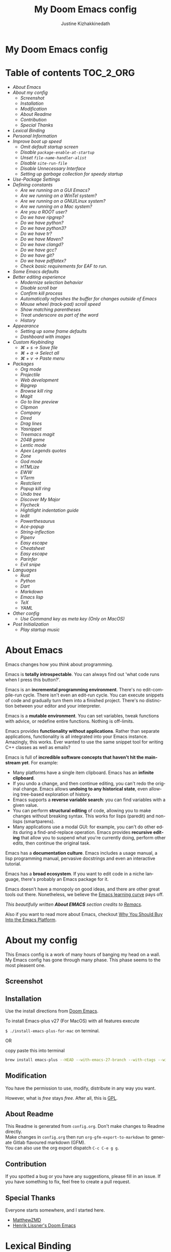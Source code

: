 #+TITLE: My Doom Emacs config
#+AUTHOR: Justine Kizhakkinedath                      
#+EMAIL: justine@kizhak.com
#+LANGUAGE: en
#+STARTUP: noinlineimages
#+PROPERTY: header-args :tangle yes :cache yes :results silent :padline no
#+OPTIONS: toc:nil
#+EXPORT_FILE_NAME: README

#+HTML: <h1>My Doom Emacs config</h1>
* Table of contents :TOC_2_ORG:
- [[About Emacs][About Emacs]]
- [[About my config][About my config]]
  - [[Screenshot][Screenshot]]
  - [[Installation][Installation]]
  - [[Modification][Modification]]
  - [[About Readme][About Readme]]
  - [[Contribution][Contribution]]
  - [[Special Thanks][Special Thanks]]
- [[Lexical Binding][Lexical Binding]]
- [[Personal Information][Personal Information]]
- [[Improve boot up speed][Improve boot up speed]]
  - [[Omit default startup screen][Omit default startup screen]]
  - [[Disable =package-enable-at-startup=][Disable =package-enable-at-startup=]]
  - [[Unset =file-name-handler-alist=][Unset =file-name-handler-alist=]]
  - [[Disable =site-run-file=][Disable =site-run-file=]]
  - [[Disable Unnecessary Interface][Disable Unnecessary Interface]]
  - [[Setting up garbage collection for speedy startup][Setting up garbage collection for speedy startup]]
- [[Use-Package Settings][Use-Package Settings]]
- [[Defining constants][Defining constants]]
  - [[Are we running on a GUI Emacs?][Are we running on a GUI Emacs?]]
  - [[Are we running on a WinTel system?][Are we running on a WinTel system?]]
  - [[Are we running on a GNU/Linux system?][Are we running on a GNU/Linux system?]]
  - [[Are we running on a Mac system?][Are we running on a Mac system?]]
  - [[Are you a ROOT user?][Are you a ROOT user?]]
  - [[Do we have ripgrep?][Do we have ripgrep?]]
  - [[Do we have python?][Do we have python?]]
  - [[Do we have python3?][Do we have python3?]]
  - [[Do we have tr?][Do we have tr?]]
  - [[Do we have Maven?][Do we have Maven?]]
  - [[Do we have clangd?][Do we have clangd?]]
  - [[Do we have gcc?][Do we have gcc?]]
  - [[Do we have git?][Do we have git?]]
  - [[Do we have pdflatex?][Do we have pdflatex?]]
  - [[Check basic requirements for EAF to run.][Check basic requirements for EAF to run.]]
- [[Some Emacs defaults][Some Emacs defaults]]
- [[Better editing experience][Better editing experience]]
  - [[Modernize selection behavior][Modernize selection behavior]]
  - [[Disable scroll bar][Disable scroll bar]]
  - [[Confirm kill process][Confirm kill process]]
  - [[Automatically refreshes the buffer for changes outside of Emacs][Automatically refreshes the buffer for changes outside of Emacs]]
  - [[Mouse wheel (track-pad) scroll speed][Mouse wheel (track-pad) scroll speed]]
  - [[Show matching parentheses][Show matching parentheses]]
  - [[Treat underscore as part of the word][Treat underscore as part of the word]]
  - [[History][History]]
- [[Appearance][Appearance]]
  - [[Setting up some frame defaults][Setting up some frame defaults]]
  - [[Dashboard with images][Dashboard with images]]
- [[Custom Keybinding][Custom Keybinding]]
  - [[⌘ + s → Save file][⌘ + s → Save file]]
  - [[⌘ + a → Select all][⌘ + a → Select all]]
  - [[⌘ + v → Paste menu][⌘ + v → Paste menu]]
- [[Packages][Packages]]
  - [[Org mode][Org mode]]
  - [[Projectile][Projectile]]
  - [[Web development][Web development]]
  - [[Ripgrep][Ripgrep]]
  - [[Browse kill ring][Browse kill ring]]
  - [[Magit][Magit]]
  - [[Go to line preview][Go to line preview]]
  - [[Clipmon][Clipmon]]
  - [[Company][Company]]
  - [[Dired][Dired]]
  - [[Drag lines][Drag lines]]
  - [[Yasnippet][Yasnippet]]
  - [[Treemacs magit][Treemacs magit]]
  - [[2048 game][2048 game]]
  - [[Lentic mode][Lentic mode]]
  - [[Apex Legends quotes][Apex Legends quotes]]
  - [[Zone][Zone]]
  - [[God mode][God mode]]
  - [[HTMLize][HTMLize]]
  - [[EWW][EWW]]
  - [[VTerm][VTerm]]
  - [[Restclient][Restclient]]
  - [[Popup kill ring][Popup kill ring]]
  - [[Undo tree][Undo tree]]
  - [[Discover My Major][Discover My Major]]
  - [[Flycheck][Flycheck]]
  - [[Hightlight indentation guide][Hightlight indentation guide]]
  - [[Iedit][Iedit]]
  - [[Powerthesaurus][Powerthesaurus]]
  - [[Ace-popup][Ace-popup]]
  - [[String-inflection][String-inflection]]
  - [[Pipenv][Pipenv]]
  - [[Easy escape][Easy escape]]
  - [[Cheatsheet][Cheatsheet]]
  - [[Easy escape][Easy escape]]
  - [[Parinfer][Parinfer]]
  - [[Evil snipe][Evil snipe]]
- [[Languages][Languages]]
  - [[Rust][Rust]]
  - [[Python][Python]]
  - [[Dart][Dart]]
  - [[Markdown][Markdown]]
  - [[Emacs lisp][Emacs lisp]]
  - [[TeX][TeX]]
  - [[YAML][YAML]]
- [[Other config][Other config]]
  - [[Use Command key as meta key (Only on MacOS)][Use Command key as meta key (Only on MacOS)]]
- [[Post Initialization][Post Initialization]]
  - [[Play startup music][Play startup music]]

* About Emacs
  Emacs changes how you /think/ about programming.

  Emacs is *totally introspectable*. You can always find out 'what code runs
  when I press this button?'.

  Emacs is an *incremental programming environment*. There's no edit-compile-run
 cycle.
 There isn't even an edit-run cycle. You can execute snippets of code and
 gradually turn them into a finished project. There's no distinction between
 your editor and your interpreter.

  Emacs is a *mutable environment*. You can set variables, tweak functions
  with advice, or redefine entire functions. Nothing is off-limits.

  Emacs provides *functionality without applications*. Rather than separate
  applications, functionality is all integrated into your Emacs instance.
  Amazingly, this works. Ever wanted to use the same snippet tool for writing
  C++ classes as well as emails?

  Emacs is full of *incredible software concepts that haven't hit the mainstream
  yet*. For example:
  - Many platforms have a single item clipboard. Emacs has an *infinite clipboard*.
  - If you undo a change, and then continue editing, you can't redo the original
    change. Emacs allows *undoing to any historical state*, even allowing
    tree-based exploration of history.
  - Emacs supports a *reverse variable search*: you can find variables with
    a given value.
  - You can perform *structural editing* of code, allowing you to make changes
    without breaking syntax. This works for lisps (paredit) and non-lisps (smartparens).
  - Many applications use a modal GUI: for example, you can't do other edits
    during a find-and-replace operation. Emacs provides *recursive editing* that
    allow you to suspend what you're currently doing, perform other edits, then
    continue the original task.
  Emacs has a *documentation culture*. Emacs includes a usage manual, a lisp
  programming manual, pervasive docstrings and even an interactive tutorial.

  Emacs has a *broad ecosystem*. If you want to edit code in a niche language,
  there's probably an Emacs package for it.

  Emacs doesn't have a monopoly on good ideas, and there are other great tools
out there.
Nonetheless, we believe the [[https://i.stack.imgur.com/7Cu9Z.jpg][Emacs learning curve]] pays off.

  /This beautifully written *About EMACS* section credits to [[https://github.com/remacs/remacs][Remacs]]./

  Also if you want to read more about Emacs, checkout [[https://two-wrongs.com/why-you-should-buy-into-the-emacs-platform][Why You Should Buy Into the Emacs Platform]].

* About my config

This Emacs config is a work of many hours of banging my head on a wall.
My Emacs config has gone through many phase. This phase seems to the most
pleasent one.


** Screenshot
[[file:images/screenshot.png]]
   
** Installation

:PROPERTIES:
:tangle: install-emacs-plus-for-mac
:END:

Use the install directions from [[https://github.com/hlissner/doom-emacs][Doom Emacs]].

To install Emacs-plus v27 (For MacOS) with all features execute

~$ ./install-emacs-plus-for-mac~ on terminal.

OR

copy paste this into terminal

#+BEGIN_SRC sh :exports none
#!/usr/bin/env bash
#+END_SRC

#+BEGIN_SRC sh
brew install emacs-plus --HEAD --with-emacs-27-branch --with-ctags --with-dbus --with-jansson --with-mailutils --with-xwidgets
#+END_SRC

** Modification
   You have the permission to use, modify, distribute in any way you want.

   However, what is /free/ stays /free/. After all, this is [[file:LICENSE][GPL]].

** About Readme
This Readme is generated from ~config.org~. Don't make changes to Readme
directly. \\
Make changes in ~config.org~ then run ~org-gfm-export-to-markdown~ to generate
Gitlab flavoured markdown (GFM).\\
You can also use the org export dispatch ~C-c C-e g g~.
** Contribution
If you spotted a bug or you have any suggestions, please fill in an issue.
If you have something to fix, feel free to create a pull request.
** Special Thanks

Everyone starts somewhere, and I started here.

- [[https://github.com/MatthewZMD/.emacs.d][MatthewZMD]]
- [[https://github.com/hlissner/doom-emacs][Henrik Lissner's Doom Emacs]]

* Lexical Binding

Use lexical-binding. [[https://nullprogram.com/blog/2016/12/22/][Why?]]

#+BEGIN_QUOTE
Until Emacs 24.1 (June 2012), Elisp only had dynamically scoped variables,
a feature, mostly by accident, common to old lisp dialects. While dynamic
scope has some selective uses, it’s widely regarded as a mistake for local
variables, and virtually no other languages have adopted it.
#+END_QUOTE

#+BEGIN_SRC emacs-lisp
;;; config.el --- -*- lexical-binding: t -*-
#+END_SRC

* Personal Information
Let's set some variables with basic user information.

#+BEGIN_SRC emacs-lisp
(setq user-full-name "Justine Kizhakkinedath"
      user-mail-address "justine@kizhak.com")
#+END_SRC

* Improve boot up speed

** Omit default startup screen

#+BEGIN_SRC emacs-lisp
(use-package "startup"
  :ensure nil
  :config (setq inhibit-startup-screen t))
#+END_SRC

** Disable =package-enable-at-startup=

Package initialize occurs automatically, before =user-init-file= is loaded,
but after =early-init-file=. We handle package initialization, so we must
prevent Emacs from doing it early!

#+BEGIN_SRC emacs-lisp
(setq package-enable-at-startup nil)
#+END_SRC

** Unset =file-name-handler-alist=

Every file opened and loaded by Emacs will run through this list to check
for a proper handler for the file, but during startup, it won’t need any of
them.

#+BEGIN_SRC emacs-lisp
(defvar file-name-handler-alist-original file-name-handler-alist)
(setq file-name-handler-alist nil)
#+END_SRC

** Disable =site-run-file=

#+BEGIN_SRC emacs-lisp
(setq site-run-file nil)
#+END_SRC

** Disable Unnecessary Interface

It will be faster to disable them here before they've been initialized.

#+BEGIN_SRC emacs-lisp
(menu-bar-mode -1)
(unless (and (display-graphic-p) (eq system-type 'darwin))
  (push '(menu-bar-lines . 0) default-frame-alist))
(push '(tool-bar-lines . 0) default-frame-alist)
(push '(vertical-scroll-bars) default-frame-alist)
#+END_SRC

** Setting up garbage collection for speedy startup

We're going to increase the gc-cons-threshold to a very high number to decrease the load and compile time.
We'll lower this value significantly after initialization has completed. We don't want to keep this value
too high or it will result in long GC pauses during normal usage.

#+BEGIN_SRC emacs-lisp :tangle no
(eval-and-compile
  (setq gc-cons-threshold 402653184
        gc-cons-percentage 0.6))
#+END_SRC

*** Better garbage threshold limit

#+BEGIN_SRC emacs-lisp
(defvar better-gc-cons-threshold 67108864 ; 64mb
  "The default value to use for `gc-cons-threshold'.

If you experience freezing, decrease this.  If you experience stuttering, increase this.")

(add-hook 'emacs-startup-hook
          (lambda ()
            (setq gc-cons-threshold better-gc-cons-threshold)
            (setq file-name-handler-alist file-name-handler-alist-original)
            (makunbound 'file-name-handler-alist-original)))
#+END_SRC

*** Garbage collect when Emacs is out of focus

#+BEGIN_SRC emacs-lisp
(add-hook 'emacs-startup-hook
          (lambda ()
            (if (boundp 'after-focus-change-function)
                (add-function :after after-focus-change-function
                              (lambda ()
                                (unless (frame-focus-state)
                                  (garbage-collect))))
              (add-hook 'after-focus-change-function 'garbage-collect))
            ;; Avoid garbage collection when using minibuffer
                (defun gc-minibuffer-setup-hook ()
                (setq gc-cons-threshold (* better-gc-cons-threshold 2)))

                (defun gc-minibuffer-exit-hook ()
                (garbage-collect)
                (setq gc-cons-threshold better-gc-cons-threshold))

                (add-hook 'minibuffer-setup-hook #'gc-minibuffer-setup-hook)
                (add-hook 'minibuffer-exit-hook #'gc-minibuffer-exit-hook)))
#+END_SRC

* Use-Package Settings

Tell =use-package= to always defer loading packages unless explicitly told otherwise. This speeds up
initialization significantly as many packages are only loaded later when they are explicitly used.

#+BEGIN_SRC emacs-lisp
(with-eval-after-load 'use-package
  (setq use-package-always-defer t
        use-package-verbose t
        use-package-expand-minimally t
        use-package-compute-statistics t
        use-package-enable-imenu-support t))
#+END_SRC

* Defining constants

** Are we running on a GUI Emacs?

#+BEGIN_SRC emacs-lisp
(defconst *sys/gui*
  (display-graphic-p))
#+END_SRC

** Are we running on a WinTel system?

#+BEGIN_SRC emacs-lisp
(defconst *sys/win32*
  (eq system-type 'windows-nt))
#+END_SRC

** Are we running on a GNU/Linux system?

#+BEGIN_SRC emacs-lisp
(defconst *sys/linux*
  (eq system-type 'gnu/linux))
#+END_SRC
** Are we running on a Mac system?

#+BEGIN_SRC emacs-lisp
(defconst *sys/mac*
  (eq system-type 'darwin))
#+END_SRC

** Are you a ROOT user?

#+BEGIN_SRC emacs-lisp
(defconst *sys/root*
  (string-equal "root" (getenv "USER")))
#+END_SRC

** Do we have ripgrep?

#+BEGIN_SRC emacs-lisp
(defconst *rg*
  (executable-find "rg"))
#+END_SRC

** Do we have python?

#+BEGIN_SRC emacs-lisp
(defconst *python*
  (executable-find "python"))
#+END_SRC

** Do we have python3?

#+BEGIN_SRC emacs-lisp
(defconst *python3*
  (executable-find "python3"))
#+END_SRC

** Do we have tr?

#+BEGIN_SRC emacs-lisp
(defconst *tr*
  (executable-find "tr"))
#+END_SRC

** Do we have Maven?

#+BEGIN_SRC emacs-lisp
(defconst *mvn*
  (executable-find "mvn"))
#+END_SRC

** Do we have clangd?

#+BEGIN_SRC emacs-lisp
(defconst *clangd*
  (or (executable-find "clangd")  ;; usually
      (executable-find "/usr/local/opt/llvm/bin/clangd")))  ;; macOS
#+END_SRC

** Do we have gcc?

#+BEGIN_SRC emacs-lisp
(defconst *gcc*
  (executable-find "gcc"))
#+END_SRC

** Do we have git?

#+BEGIN_SRC emacs-lisp
(defconst *git*
  (executable-find "git"))
#+END_SRC

** Do we have pdflatex?

#+BEGIN_SRC emacs-lisp
(defconst *pdflatex*
  (executable-find "pdflatex"))
#+END_SRC

** Check basic requirements for EAF to run.

#+BEGIN_SRC emacs-lisp
(defconst *eaf-env*
  (and *sys/linux* *sys/gui* *python3*
       (executable-find "pip")
       (not (equal (shell-command-to-string "pip freeze | grep '^PyQt\\|PyQtWebEngine'") ""))))
#+END_SRC

* Some Emacs defaults

#+BEGIN_SRC emacs-lisp
  (use-package emacs
    :preface
    (defvar ian/indent-width 4) ; change this value to your preferred width
    :config
    (setq
     ring-bell-function 'ignore       ; minimise distraction
     frame-resize-pixelwise t
     default-directory "~/")

    (tool-bar-mode -1)
    (menu-bar-mode -1)

    ;; better scrolling experience
    (setq scroll-margin 0
          scroll-conservatively 10000
          scroll-preserve-screen-position t
          auto-window-vscroll nil)

    ;; increase line space for better readability
    (setq-default line-spacing 3)

    ;; Always use spaces for indentation
    (setq-default indent-tabs-mode nil
                  tab-width ian/indent-width))
#+END_SRC

* Better editing experience

** Modernize selection behavior

Replace the active region just by typing text, just like modern editors

#+BEGIN_SRC emacs-lisp
(use-package delsel
  :disabled
  :ensure nil
  :config (delete-selection-mode +1))
#+END_SRC

#+BEGIN_SRC emacs-lisp
(setq delete-selection-mode t)
#+END_SRC

** Disable scroll bar

#+BEGIN_SRC emacs-lisp
(use-package scroll-bar
  :ensure nil
  :config (scroll-bar-mode -1))
#+END_SRC

** Confirm kill process

Don’t bother confirming killing processes

#+BEGIN_SRC emacs-lisp
(use-package files
  :defer t
  :config
  (setq confirm-kill-processes nil))
#+END_SRC

** Automatically refreshes the buffer for changes outside of Emacs

Auto refreshes every 2 seconds. Don’t forget to refresh the version control status as well.

#+BEGIN_SRC emacs-lisp
(use-package autorevert
  :ensure nil
  :config
  (global-auto-revert-mode +1)
  (setq auto-revert-interval 2
        auto-revert-check-vc-info t
        auto-revert-verbose nil))
#+END_SRC

** Mouse wheel (track-pad) scroll speed

By default, the scrolling is way too fast to be precise and helpful, let’s tune it down a little bit.

#+BEGIN_SRC emacs-lisp
(use-package mwheel
  :ensure nil
  :config (setq mouse-wheel-scroll-amount '(1 ((shift) . 1))
                mouse-wheel-progressive-speed nil))
#+END_SRC

** Show matching parentheses

Reduce the highlight delay to instantly.

#+BEGIN_SRC emacs-lisp
(use-package paren
  :ensure nil
  :init (setq show-paren-delay 0)
  :config (show-paren-mode +1))
#+END_SRC

** Treat underscore as part of the word

#+BEGIN_SRC emacs-lisp
;; (add-hook 'after-change-major-mode-hook
;;           (lambda ()
;;             (modify-syntax-entry ?_ "w")))
#+END_SRC

** History

#+BEGIN_SRC emacs-lisp
(use-package recentf
  :ensure nil
  :hook (after-init . recentf-mode)
  :custom
  (recentf-auto-cleanup "05:00am")
  (recentf-max-saved-items 200)
  (recentf-exclude '((expand-file-name package-user-dir)
                     ".cache"
                     ".cask"
                     ".elfeed"
                     "bookmarks"
                     "cache"
                     "ido.*"
                     "persp-confs"
                     "recentf"
                     "undo-tree-hist"
                     "url"
                     "COMMIT_EDITMSG\\'")))

;; When buffer is closed, saves the cursor location
(save-place-mode 1)

;; Set history-length longer
(setq-default history-length 500)
#+END_SRC

* Appearance

** Setting up some frame defaults

Maximize the frame by default on start-up. Set the font to Fira code, if Fira code is installed.

#+BEGIN_SRC emacs-lisp
(use-package frame
  :ensure nil
  :config
  (setq initial-frame-alist (quote ((fullscreen . maximized))))
  ;; (add-to-list 'default-frame-alist
  ;;              '(ns-transparent-titlebar . t))
  ;; (add-to-list 'default-frame-alist
  ;;              '(ns-appearance . dark))
  (when (member "Fira Code" (font-family-list))
    (set-frame-font "Fira Code" t t)))
#+END_SRC

** Dashboard with images

Use the image in the dotfiles folder as the dashboard splash image

#+BEGIN_SRC emacs-lisp
(add-hook! '(+doom-dashboard-mode-hook)
           ;; Crypto logo
           (setq fancy-splash-image "~/dotfiles/emacs/doom.d/images/crypto.png"))
#+END_SRC

* Custom Keybinding

** ⌘ + s → Save file

#+BEGIN_SRC emacs-lisp
(map! "M-s" #'save-buffer)
#+END_SRC

** ⌘ + a → Select all

#+BEGIN_SRC emacs-lisp
(map! "M-a" #'mark-whole-buffer)
#+END_SRC

** ⌘ + v → Paste menu

#+BEGIN_SRC emacs-lisp
(map! "M-v" #'counsel-yank-pop)
#+END_SRC

* Packages

** Org mode

Don't display images in a org file which has images.
To show image ~M-x~ =org-toggle-inline-images= OR use keybinding ~z i~

#+BEGIN_SRC emacs-lisp
(use-package org
  :defer t
  :config
    (setq org-startup-with-inline-images nil))
#+END_SRC

*** Org-toc

#+BEGIN_SRC emacs-lisp
(use-package toc-org
  :defer 3
  :hook (org-mode . toc-org-mode))
#+END_SRC

*** Ox-gfm

Github Flavored Markdown exporter for Org Mode

#+BEGIN_SRC emacs-lisp
(use-package ox-gfm
  :defer 3)
#+END_SRC

*** Org Reveal

#+BEGIN_SRC emacs-lisp
(use-package ox-reveal
    :defer 3
    :config
    (setq org-reveal-root "/Users/justinkizhakkinedath/revealjs")
    (setq org-reveal-mathjax t))
#+END_SRC

** Projectile

#+BEGIN_SRC emacs-lisp
(use-package projectile
  :config
    (setq  projectile-project-search-path '("~/projects")))
#+END_SRC

** Web development

*** Web mode

Web mode, a major mode for editing web templates.

#+BEGIN_SRC emacs-lisp
(use-package web-mode
  :defer 3
  :custom-face
  (css-selector ((t (:inherit default :foreground "#66CCFF"))))
  (font-lock-comment-face ((t (:foreground "#828282"))))
  :mode
  ("\\.phtml\\'" "\\.tpl\\.php\\'" "\\.[agj]sp\\'" "\\.as[cp]x\\'"
   "\\.erb\\'" "\\.mustache\\'" "\\.djhtml\\'" "\\.[t]?html?\\'")
  :config
  (setq
   web-mode-markup-indent-offset 2
   web-mode-code-indent-offset 2
   web-mode-css-indent-offset 2))
#+END_SRC

*** JavaScript/TypeScript

**** JavaScript2 Mode

JS2 mode, a feature that offers improved JavsScript editing mode.

#+BEGIN_SRC emacs-lisp
(use-package js2-mode
  :defer 3
  :mode "\\.js\\'"
  :interpreter "node")
#+END_SRC

**** TypeScript Mode

TypeScript mode, a feature that offers TypeScript support for Emacs.

#+BEGIN_SRC emacs-lisp
(use-package typescript-mode
  :defer 3
  :mode "\\.ts\\'"
  :commands (typescript-mode))
#+END_SRC

*** Prettier

#+BEGIN_SRC emacs-lisp
(use-package prettier-js
  :defer 3
  :hook js2-mode
  :config
    (setq prettier-js-args '("--single-quote")))
#+END_SRC

*** Emmet

Emmet, a feature that allows writing HTML using CSS selectors along with C-j. See usage for more information.

#+BEGIN_SRC emacs-lisp
(use-package emmet-mode
  :defer 3
  :hook ((web-mode . emmet-mode)
         (css-mode . emmet-mode)))
#+END_SRC

*** Instant Rename Tag

Instant Rename Tag, a plugin that provides ability to rename html tag pairs instantly.

#+BEGIN_SRC emacs-lisp
(use-package instant-rename-tag
  :defer 3
  :load-path (lambda () (expand-file-name "~/dotfiles/emacs/packages/instant-rename-tag"))
  :config
  (map! :leader
        (:prefix-map ("m" . "local leader")
          :desc "Instantly rename opening/closing HTML tag" "o" #'instant-rename-tag)))
#+END_SRC

*** JSON

JSON Mode, a major mode for editing JSON files.

#+BEGIN_SRC emacs-lisp
(use-package json-mode
  :defer 3
  :mode "\\.json\\'")
#+END_SRC

#+BEGIN_SRC emacs-lisp
;;(setq
;; js-indent-level 2
;; json-reformat:indent-width 2
;; typescript-indent-level 2
;; css-indent-offset 2)
#+END_SRC

** Ripgrep

#+BEGIN_SRC emacs-lisp
(use-package deadgrep
  :defer 3
  :config
    (map! :leader
      (:prefix-map ("a" . "applications")
        :desc "Open Ripgrep interface" "r" #'deadgrep)))
#+END_SRC

** Browse kill ring

#+BEGIN_SRC emacs-lisp
(use-package browse-kill-ring
  :disabled
  :defer 3
  :config
    (map! :map browse-kill-ring-mode-map
        "j" #'browse-kill-ring-forward
        "k" #'browse-kill-ring-previous
        "/" #'browse-kill-ring-search-forward
        "?" #'browse-kill-ring-search-backward
        "N" #'(lambda ()
                (interactive)
                (browse-kill-ring-search-backward "")))
    (map! "M-v" #'browse-kill-ring))
#+END_SRC

** Magit

# #+BEGIN_SRC emacs-lisp
# (setq +magit-hub-features t)
# #+END_SRC

** Go to line preview

#+BEGIN_SRC emacs-lisp
(use-package goto-line-preview
  :defer 3
  :config
    (global-set-key [remap goto-line] 'goto-line-preview))
#+END_SRC

** Clipmon

#+BEGIN_SRC emacs-lisp
(add-to-list 'after-init-hook 'clipmon-mode-start)
#+END_SRC

** Company

#+BEGIN_SRC emacs-lisp
(use-package company
  :defer t
  :diminish company-mode
  :hook ((prog-mode LaTeX-mode latex-mode ess-r-mode) . company-mode)
  :bind
  (:map company-active-map
        ([tab] . smarter-yas-expand-next-field-complete)
        ("TAB" . smarter-yas-expand-next-field-complete))
  :custom
  (company-minimum-prefix-length 1)
  (company-tooltip-align-annotations t)
  (company-begin-commands '(self-insert-command))
  (company-require-match 'never)
  ;; Don't use company in the following modes
  (company-global-modes '(not shell-mode eaf-mode))
  ;; Trigger completion immediately.
  (company-idle-delay 0.1)
  ;; Number the candidates (use M-1, M-2 etc to select completions).
  (company-show-numbers t)
  :config
  (unless *clangd* (delete 'company-clang company-backends))
  (global-company-mode 1)
  (defun smarter-yas-expand-next-field-complete ()
    "Try to `yas-expand' and `yas-next-field' at current cursor position.

If failed try to complete the common part with `company-complete-common'"
    (interactive)
    (if yas-minor-mode
        (let ((old-point (point))
              (old-tick (buffer-chars-modified-tick)))
          (yas-expand)
          (when (and (eq old-point (point))
                     (eq old-tick (buffer-chars-modified-tick)))
            (ignore-errors (yas-next-field))
            (when (and (eq old-point (point))
                       (eq old-tick (buffer-chars-modified-tick)))
              (company-complete-common))))
      (company-complete-common))))
#+END_SRC

Setting up keybindings for completion selection

#+BEGIN_SRC emacs-lisp
;; (with-eval-after-load 'company
;;   (define-key company-active-map (kbd "<return>") nil)
;;   (define-key company-active-map (kbd "RET") nil)
;;   (define-key company-active-map (kbd "C-SPC") #'company-complete-selection))
#+END_SRC

*** Company-lsp

#+BEGIN_SRC emacs-lisp
(use-package company-lsp
  :defer t
  :custom (company-lsp-cache-candidates 'auto))
#+END_SRC

*** Commpany-box

#+BEGIN_SRC emacs-lisp
;; (use-package company-box
;;   :defer t
;;   :diminish
;;   :functions (my-company-box--make-line
;;               my-company-box-icons--elisp)
;;   :commands (company-box--get-color
;;              company-box--resolve-colors
;;              company-box--add-icon
;;              company-box--apply-color
;;              company-box--make-line
;;              company-box-icons--elisp)
;;   :hook (company-mode . company-box-mode)
;;   :custom
;;   (company-box-backends-colors nil)
;;   (company-box-show-single-candidate t)
;;   (company-box-max-candidates 50)
;;   (company-box-doc-delay 0.3)
;;   :config
;;   ;; Support `company-common'
;;   (defun my-company-box--make-line (candidate)
;;     (-let* (((candidate annotation len-c len-a backend) candidate)
;;             (color (company-box--get-color backend))
;;             ((c-color a-color i-color s-color) (company-box--resolve-colors color))
;;             (icon-string (and company-box--with-icons-p (company-box--add-icon candidate)))
;;             (candidate-string (concat (propertize (or company-common "") 'face 'company-tooltip-common)
;;                                       (substring (propertize candidate 'face 'company-box-candidate) (length company-common) nil)))
;;             (align-string (when annotation
;;                             (concat " " (and company-tooltip-align-annotations
;;                                              (propertize " " 'display `(space :align-to (- right-fringe ,(or len-a 0) 1)))))))
;;             (space company-box--space)
;;             (icon-p company-box-enable-icon)
;;             (annotation-string (and annotation (propertize annotation 'face 'company-box-annotation)))
;;             (line (concat (unless (or (and (= space 2) icon-p) (= space 0))
;;                             (propertize " " 'display `(space :width ,(if (or (= space 1) (not icon-p)) 1 0.75))))
;;                           (company-box--apply-color icon-string i-color)
;;                           (company-box--apply-color candidate-string c-color)
;;                           align-string
;;                           (company-box--apply-color annotation-string a-color)))
;;             (len (length line)))
;;       (add-text-properties 0 len (list 'company-box--len (+ len-c len-a)
;;                                        'company-box--color s-color)
;;                            line)
;;       line))
;;   (advice-add #'company-box--make-line :override #'my-company-box--make-line)

;;   ;; Prettify icons
;;   (defun my-company-box-icons--elisp (candidate)
;;     (when (derived-mode-p 'emacs-lisp-mode)
;;       (let ((sym (intern candidate)))
;;         (cond ((fboundp sym) 'Function)
;;               ((featurep sym) 'Module)
;;               ((facep sym) 'Color)
;;               ((boundp sym) 'Variable)
;;               ((symbolp sym) 'Text)
;;               (t . nil)))))
;;   (advice-add #'company-box-icons--elisp :override #'my-company-box-icons--elisp)

;;   (when (and *sys/gui*
;;              (require 'all-the-icons nil t))
;;     (declare-function all-the-icons-faicon 'all-the-icons)
;;     (declare-function all-the-icons-material 'all-the-icons)
;;     (declare-function all-the-icons-octicon 'all-the-icons)
;;     (setq company-box-icons-all-the-icons
;;           `((Unknown . ,(all-the-icons-material "find_in_page" :height 0.85 :v-adjust -0.2))
;;             (Text . ,(all-the-icons-faicon "text-width" :height 0.8 :v-adjust -0.05))
;;             (Method . ,(all-the-icons-faicon "cube" :height 0.8 :v-adjust -0.05 :face 'all-the-icons-purple))
;;             (Function . ,(all-the-icons-faicon "cube" :height 0.8 :v-adjust -0.05 :face 'all-the-icons-purple))
;;             (Constructor . ,(all-the-icons-faicon "cube" :height 0.8 :v-adjust -0.05 :face 'all-the-icons-purple))
;;             (Field . ,(all-the-icons-octicon "tag" :height 0.8 :v-adjust 0 :face 'all-the-icons-lblue))
;;             (Variable . ,(all-the-icons-octicon "tag" :height 0.8 :v-adjust 0 :face 'all-the-icons-lblue))
;;             (Class . ,(all-the-icons-material "settings_input_component" :height 0.85 :v-adjust -0.2 :face 'all-the-icons-orange))
;;             (Interface . ,(all-the-icons-material "share" :height 0.85 :v-adjust -0.2 :face 'all-the-icons-lblue))
;;             (Module . ,(all-the-icons-material "view_module" :height 0.85 :v-adjust -0.2 :face 'all-the-icons-lblue))
;;             (Property . ,(all-the-icons-faicon "wrench" :height 0.8 :v-adjust -0.05))
;;             (Unit . ,(all-the-icons-material "settings_system_daydream" :height 0.85 :v-adjust -0.2))
;;             (Value . ,(all-the-icons-material "format_align_right" :height 0.85 :v-adjust -0.2 :face 'all-the-icons-lblue))
;;             (Enum . ,(all-the-icons-material "storage" :height 0.85 :v-adjust -0.2 :face 'all-the-icons-orange))
;;             (Keyword . ,(all-the-icons-material "filter_center_focus" :height 0.85 :v-adjust -0.2))
;;             (Snippet . ,(all-the-icons-material "format_align_center" :height 0.85 :v-adjust -0.2))
;;             (Color . ,(all-the-icons-material "palette" :height 0.85 :v-adjust -0.2))
;;             (File . ,(all-the-icons-faicon "file-o" :height 0.85 :v-adjust -0.05))
;;             (Reference . ,(all-the-icons-material "collections_bookmark" :height 0.85 :v-adjust -0.2))
;;             (Folder . ,(all-the-icons-faicon "folder-open" :height 0.85 :v-adjust -0.05))
;;             (EnumMember . ,(all-the-icons-material "format_align_right" :height 0.85 :v-adjust -0.2 :face 'all-the-icons-lblue))
;;             (Constant . ,(all-the-icons-faicon "square-o" :height 0.85 :v-adjust -0.05))
;;             (Struct . ,(all-the-icons-material "settings_input_component" :height 0.85 :v-adjust -0.2 :face 'all-the-icons-orange))
;;             (Event . ,(all-the-icons-faicon "bolt" :height 0.8 :v-adjust -0.05 :face 'all-the-icons-orange))
;;             (Operator . ,(all-the-icons-material "control_point" :height 0.85 :v-adjust -0.2))
;;             (TypeParameter . ,(all-the-icons-faicon "arrows" :height 0.8 :v-adjust -0.05))
;;             (Template . ,(all-the-icons-material "format_align_center" :height 0.85 :v-adjust -0.2)))
;;           company-box-icons-alist 'company-box-icons-all-the-icons)))
#+END_SRC

*** Company-tabnine

[[https://github.com/TommyX12/company-tabnine][Company TabNine]], A company-mode backend for [[https://tabnine.com/][TabNine]], the all-language autocompleter.

This is enabled by default, if ever you find it not good enough for a particular completion, simply use =M-q= to immediately switch to default backends.

*Prerequisite*: Execute =M-x company-tabnine-install-binary= to install the TabNine binary for your system.

#+BEGIN_SRC emacs-lisp
(use-package company-tabnine
  :disabled
  :defer 1
  :custom
  (company-tabnine-max-num-results 9)
  :hook
  (lsp-after-open . (lambda ()
                      (setq company-tabnine-max-num-results 3)
                      (add-to-list 'company-transformers 'company//sort-by-tabnine t)
                      (add-to-list 'company-backends '(company-lsp :with company-tabnine :separate))))
  (kill-emacs . company-tabnine-kill-process)
  :config
  ;; Enable TabNine on default
  (add-to-list 'company-backends #'company-tabnine)

  (map! :leader
        (:prefix-map ("a" . "applications")
          :desc "Use company default backend" "o" #'company-other-backend
          :desc "Use company tabnine backend" "t" #'company-tabnine))

  ;; Integrate company-tabnine with lsp-mode
  (defun company//sort-by-tabnine (candidates)
    (if (or (functionp company-backend)
            (not (and (listp company-backend) (memq 'company-tabnine company-backend))))
        candidates
      (let ((candidates-table (make-hash-table :test #'equal))
            candidates-lsp
            candidates-tabnine)
        (dolist (candidate candidates)
          (if (eq (get-text-property 0 'company-backend candidate)
                  'company-tabnine)
              (unless (gethash candidate candidates-table)
                (push candidate candidates-tabnine))
            (push candidate candidates-lsp)
            (puthash candidate t candidates-table)))
        (setq candidates-lsp (nreverse candidates-lsp))
        (setq candidates-tabnine (nreverse candidates-tabnine))
        (nconc (seq-take candidates-tabnine 3)
               (seq-take candidates-lsp 6))))))
#+END_SRC

** Dired

#+BEGIN_SRC emacs-lisp
(use-package dired
  :defer t
  :ensure nil
  :bind
  (("C-x C-j" . dired-jump)
   ("C-x j" . dired-jump-other-window))
  :custom
  ;; Always delete and copy recursively
  (dired-recursive-deletes 'always)
  (dired-recursive-copies 'always)
  ;; Auto refresh Dired, but be quiet about it
  (global-auto-revert-non-file-buffers t)
  (auto-revert-verbose nil)
  ;; Quickly copy/move file in Dired
  (dired-dwim-target t)
  ;; Move files to trash when deleting
  (delete-by-moving-to-trash t)
  ;; Load the newest version of a file
  (load-prefer-newer t)
  ;; Detect external file changes and auto refresh file
  (auto-revert-use-notify nil)
  (auto-revert-interval 3) ; Auto revert every 3 sec
  :config
  ;; Enable global auto-revert
  (global-auto-revert-mode t)
  ;; Reuse same dired buffer, to prevent numerous buffers while navigating in dired
  (put 'dired-find-alternate-file 'disabled nil)
  :hook
  (dired-mode . (lambda ()
                  (local-set-key (kbd "<mouse-2>") #'dired-find-alternate-file)
                  (local-set-key (kbd "RET") #'dired-find-alternate-file)
                  (local-set-key (kbd "^")
                                 (lambda () (interactive) (find-alternate-file ".."))))))
#+END_SRC

** Drag lines

*** Vertically

#+BEGIN_SRC emacs-lisp
(map!
    :n "M-k" #'drag-stuff-up    ; drags line up
    :n "M-j" #'drag-stuff-down)  ; drags line down
#+END_SRC

*** Horizontally

#+BEGIN_SRC emacs-lisp
(with-eval-after-load 'evil-org
  (map!
    :n "M-l" #'evil-org->       ; indents line to left
    :n "M-h" #'evil-org-<))      ; indents line to right
#+END_SRC

** Yasnippet

#+BEGIN_SRC emacs-lisp
(use-package yasnippet
  :defer t
  :diminish yas-minor-mode
  :init
  (use-package yasnippet-snippets :after yasnippet)
  :hook ((prog-mode LaTeX-mode org-mode) . yas-minor-mode)
  :bind
  (:map yas-minor-mode-map ("C-c C-n" . yas-expand-from-trigger-key))
  (:map yas-keymap
        (("TAB" . smarter-yas-expand-next-field)
         ([(tab)] . smarter-yas-expand-next-field)))
  :config
  (yas-reload-all)
  (defun smarter-yas-expand-next-field ()
    "Try to `yas-expand' then `yas-next-field' at current cursor position."
    (interactive)
    (let ((old-point (point))
          (old-tick (buffer-chars-modified-tick)))
      (yas-expand)
      (when (and (eq old-point (point))
                 (eq old-tick (buffer-chars-modified-tick)))
        (ignore-errors (yas-next-field))))))
#+END_SRC

** Treemacs magit

#+BEGIN_SRC emacs-lisp
(use-package treemacs-magit
  :defer t
  :after (treemacs magit))
#+END_SRC

** 2048 game

#+BEGIN_SRC emacs-lisp
(use-package 2048-game
  :defer t
  :commands (2048-game))
#+END_SRC

** Lentic mode
# #+BEGIN_SRC emacs-lisp
# ;(after! lentic
#   ;(global-lentic-mode))
# #+END_SRC

** Apex Legends quotes

Use a random quote of a character from [[https://www.ea.com/games/apex-legends/play-now-for-free][Apex Legends]] as your frame title.

#+BEGIN_SRC emacs-lisp
;; (load "~/projects/apex-legends-quotes/apex-legends-quotes.el")
(use-package apex-legends-quotes
  :config
  ; get random quote from Apex Legends character
  (setq frame-title-format (get-random-apex-legends-quote))
  ; interactive function to change title
  (defun change-emacs-title--apex-legends-quote ()
    (interactive)
    (setq frame-title-format (get-random-apex-legends-quote))))
#+END_SRC

** Zone

#+BEGIN_SRC emacs-lisp
(use-package zone
  :ensure nil
  :defer 5
  :config
  (zone-when-idle 30) ; in seconds
  (defun zone-choose (pgm)
    "Choose a PGM to run for `zone'."
    (interactive
     (list
      (completing-read
       "Program: "
       (mapcar 'symbol-name zone-programs))))
    (let ((zone-programs (list (intern pgm))))
      (zone))))
#+END_SRC

*** Zone md5

#+BEGIN_SRC emacs-lisp
;; (defun zone-pgm-md5 ()
;;     "MD5 the buffer, then recursively checksum each hash."
;;     (let ((prev-md5 (buffer-substring-no-properties ;; Initialize.
;;                      (point-min) (point-max))))
;;       ;; Whitespace-fill the window.
;;       (zone-fill-out-screen (window-width) (window-height))
;;       (random t)
;;       (goto-char (point-min))
;;       (while (not (input-pending-p))
;;         (when (eobp)
;;           (goto-char (point-min)))
;;         (while (not (eobp))
;;           (delete-region (point) (line-end-position))
;;           (let ((next-md5 (md5 prev-md5)))
;;             (insert next-md5)
;;             (setq prev-md5 next-md5))
;;           (forward-line 1)
;;           (zone-park/sit-for (point-min) 0.1)))))
          #+END_SRC

#+BEGIN_SRC emacs-lisp
  ;; (eval-after-load "zone"
  ;;   '(unless (memq 'zone-pgm-md5 (append zone-programs nil))
  ;;      (setq zone-programs
  ;;            (vconcat zone-programs [zone-pgm-md5]))))
#+END_SRC

*** Zone end of buffer

#+BEGIN_SRC emacs-lisp
;; (with-eval-after-load 'zone
;; (load "~/dotfiles/emacs/packages/zone-end-of-buffer/zone-end-of-buffer.el")
;; (require 'zone-end-of-buffer)
;;     (unless (memq 'zone-pgm-end-of-buffer (append zone-programs nil))
;;         (setq zone-programs
;;             (vconcat zone-programs [zone-pgm-end-of-buffer]))))
#+END_SRC

** God mode

#+BEGIN_SRC emacs-lisp
;; (global-set-key (kbd "`-<escape>") 'god-local-mode)
;; (global-set-key (kbd "<escape>") 'god-mode-all)

;; (map! "S-<escape>" #'god-mode-all)
#+END_SRC

*** Cursor style to indicate mode

You can change the cursor style indicate whether you're in God mode or not.

#+BEGIN_SRC emacs-lisp
;; (defun my-update-cursor ()
;;   (setq cursor-type (if (or god-local-mode buffer-read-only)
;;                         'box
;;                       'bar)))

;; (add-hook 'god-mode-enabled-hook 'my-update-cursor)
;; (add-hook 'god-mode-disabled-hook 'my-update-cursor)
#+END_SRC

*** Change modeline color

You can use the following function to switch the entire modeline's foreground and background:

#+BEGIN_SRC emacs-lisp
;; (defun c/god-mode-update-cursor ()
;;   (let ((limited-colors-p (> 257 (length (defined-colors)))))
;;     (cond (god-local-mode (progn
;;                             (set-face-background 'mode-line (if limited-colors-p "white" "#e9e2cb"))
;;                             (set-face-background 'mode-line-inactive (if limited-colors-p "white" "#e9e2cb"))))
;;           (t (progn
;;                (set-face-background 'mode-line (if limited-colors-p "black" "#0a2832"))
;;                (set-face-background 'mode-line-inactive (if limited-colors-p "black" "#0a2832")))))))
#+END_SRC

** HTMLize

HTMLize, a tool that converts buffer text and decorations to HTML

#+BEGIN_SRC emacs-lisp
(use-package htmlize
  :defer t)
#+END_SRC
** EWW

Emacs Web Wowser, the HTML-based Emacs Web Browser.

#+BEGIN_SRC emacs-lisp
(use-package eww
  :defer t
  :ensure nil
  :commands (eww)
  :hook (eww-mode . (lambda ()
                      "Rename EWW's buffer so sites open in new page."
                      (rename-buffer "eww" t)))
  :config
  ;; I am using EAF-Browser instead of EWW
  (unless *eaf-env*
    (setq browse-url-browser-function 'eww-browse-url))) ; Hit & to browse url with system browser
#+END_SRC
** VTerm

Add clickable links inside terminal

#+BEGIN_SRC emacs-lisp
(add-hook 'vterm-mode-hook #'goto-address-mode)
#+END_SRC
** Restclient

#+BEGIN_SRC emacs-lisp
(use-package restclient
  :defer t
  :config
    (org-babel-do-load-languages
      'org-babel-load-languages
      '((restclient . t))))
#+END_SRC

** Popup kill ring

Popup Kill Ring, a feature that provides the ability to browse Emacs kill ring in autocomplete style popup menu.

#+BEGIN_SRC emacs-lisp
(use-package popup-kill-ring
  :disabled
  :defer t
  :bind ("M-y" . popup-kill-ring))
#+END_SRC

** Undo tree

Undo tree, a feature that provides a visualization of the undos in a file.

#+BEGIN_SRC emacs-lisp
(use-package undo-tree
  :defer t
  :diminish undo-tree-mode
  :init (global-undo-tree-mode)
  :custom
  (undo-tree-visualizer-diff t)
  (undo-tree-visualizer-timestamps t))
#+END_SRC

#+BEGIN_SRC emacs-lisp
(map! :leader
    (:prefix-map ("a" . "applications")
        :desc "Open undo tree visualizer" "u" #'undo-tree-visualize))
#+END_SRC

** Discover My Major

Discover my major, a feature that discovers key bindings and their meaning for the current Emacs major mode.

#+BEGIN_SRC emacs-lisp
(use-package discover-my-major
  :defer 1
  :config
  (map! :leader (:prefix "h"
                    :desc "Open discover-my-major" "C-m" #'discover-my-major)))
#+END_SRC

** Flycheck

Flycheck, a syntax checking extension.

#+BEGIN_SRC emacs-lisp
(use-package flycheck
  :defer t
  :hook (prog-mode . flycheck-mode)
  :custom
  (flycheck-emacs-lisp-load-path 'inherit)
  :config
  (flycheck-add-mode 'javascript-eslint 'js-mode)
  (flycheck-add-mode 'typescript-tslint 'rjsx-mode))
#+END_SRC

** Hightlight indentation guide

#+BEGIN_SRC emacs-lisp
(use-package highlight-indent-guides
  :defer t
  :if *sys/gui*
  :diminish
  :hook ((prog-mode web-mode nxml-mode) . highlight-indent-guides-mode)
  :custom
  (highlight-indent-guides-method 'character)
  (highlight-indent-guides-responsive 'top)
  (highlight-indent-guides-delay 0)
  (highlight-indent-guides-auto-character-face-perc 7))
#+END_SRC

Indentation config

#+BEGIN_SRC emacs-lisp
(setq-default indent-tabs-mode nil)
(setq-default indent-line-function 'insert-tab)
(setq-default tab-width 4)
(setq-default c-basic-offset 4)
(setq-default js-switch-indent-offset 4)
(c-set-offset 'comment-intro 0)
(c-set-offset 'innamespace 0)
(c-set-offset 'case-label '+)
(c-set-offset 'access-label 0)
(c-set-offset (quote cpp-macro) 0 nil)
(add-hook 'after-change-major-mode-hook
          (lambda () (if (equal electric-indent-mode 't)
                         (when (derived-mode-p 'text-mode)
                           (electric-indent-mode -1))
                       (electric-indent-mode 1))))
#+END_SRC

** Iedit

Iedit, a minor mode that allows editing multiple regions simultaneousy in a buffer or a region.

#+BEGIN_SRC emacs-lisp
(use-package iedit
  :defer t
  :diminish)
#+END_SRC

** Powerthesaurus

#+BEGIN_SRC emacs-lisp
(use-package powerthesaurus
  :defer t)
#+END_SRC

** Ace-popup

#+BEGIN_SRC emacs-lisp
(use-package ace-popup-menu
  :defer t)
#+END_SRC

** String-inflection

#+BEGIN_SRC emacs-lisp
(use-package string-inflection
  :defer t)
#+END_SRC

** Pipenv

#+BEGIN_SRC emacs-lisp
(use-package pipenv
  :defer t)
#+END_SRC

** Easy escape

#+BEGIN_SRC emacs-lisp
(use-package easy-escape
  :defer t)
#+END_SRC

** Cheatsheet

To see cheatsheet for Emacs, run ~M-x cheatsheet-show~

#+BEGIN_SRC emacs-lisp
(use-package cheatsheet
  :defer t)
#+END_SRC

*** Cheatsheet mode

#+BEGIN_SRC emacs-lisp
(cheatsheet-add :group 'Cheatsheet
                :key "C-q"
                :description "Leave cheatsheet")
#+END_SRC

*** Evil mode

#+BEGIN_SRC emacs-lisp
(cheatsheet-add-group 'Evil-mode
                      '(:key "ESC" :description "Change mode to `NormalMode'")
                      '(:key "<NormalMode> :" :description "Change mode to `CommandMode'")
                      '(:key "<NormalMode> /" :description "Change mode to `FindForwardMode'")
                      '(:key "<NormalMode> ?" :description "Change mode to `FindBackwordMode'")
                      '(:key "<NormalMode> r" :description "Change mode to `ReplaceMode'")
                      '(:key "<NormalMode> R" :description "Change mode to `ReplaceMode'")
                      '(:key "<NormalMode> v" :description "Change mode to `VisualMode'")
                      '(:key "<NormalMode> V" :description "Change mode to `VisualLineMode'")
                      '(:key "<NormalMode> C-v" :description "Change mode to `VisualBlockMode'")
                      '(:key "i" :description "Change mode to `InsertMode'")
                      '(:key "I" :description "Moves the cursor to the beginning of the line and change mode to `InsertMode'")
                      '(:key "a" :description "Moves the cursor after the current character and change mode to `InsertMode'")
                      '(:key "A" :description "Moves the cursor to the end of the line and change mode to `InsertMode'")
                      '(:key "o" :description "Inserts a new line below the current line and change mode to `InsertMode'")
                      '(:key "O" :description "Inserts a new line above the current one change mode to `InsertMode'")
                      '(:key "O" :description "Inserts a new line above the current one change mode to `InsertMode'"))
#+END_SRC

*** Emacs

#+BEGIN_SRC emacs-lisp
(cheatsheet-add-group 'Emacs
                      '(:key "SPC q q" :description "Quit Emacs")
                      '(:key "SPC q Q" :description "Quit Emacs without saving")
                      '(:key "<Command line mode> q" :description "Quit Emacs Vim style"))
#+END_SRC

*** Navigation

#+BEGIN_SRC emacs-lisp
(cheatsheet-add-group 'Navigation
                      '(:key "<NormalMode> h" :description "Move left")
                      '(:key "<NormalMode> j" :description "Move down")
                      '(:key "<NormalMode> k" :description "Move up")
                      '(:key "<NormalMode> l" :description "Move right"))
#+END_SRC

*** Buffer management

#+BEGIN_SRC emacs-lisp
(cheatsheet-add-group 'Buffer-management
                      '(:key "<NormalMode> SPC b i" :description "List buffers using ibuffer")
                      '(:key "<NormalMode> SPC b B" :description "List buffers")
                      '(:key "<VisualMode> b -" :description "Toggle narrowing buffer")
                      '(:key "<NormalMode> b d" :description "Kill current buffer")
                      '(:key "<NormalMode> b K" :description "Kill all buffer")
                      '(:key "<NormalMode> b N" :description "Create new empty buffer"))
#+END_SRC

*** Window management

#+BEGIN_SRC emacs-lisp
(cheatsheet-add-group 'Window-management
                      '(:key "<NormalMode> SPC w d" :description "Delete window")
                      '(:key "<NormalMode> SPC w R" :description "Rotate window")
                      '(:key "<NormalMode> SPC w H" :description "Move window to left")
                      '(:key "<NormalMode> SPC w J" :description "Move window to down")
                      '(:key "<NormalMode> SPC w K" :description "Move window to up")
                      '(:key "<NormalMode> SPC w L" :description "Move window to right"))
#+END_SRC

*** Git

#+BEGIN_SRC emacs-lisp
(cheatsheet-add-group 'Git
                      '(:key "<NormalMode> SPC g g" :description "Show Magit status")
                      '(:key "<NormalMode> SPC g t" :description "Toggle Git-Timemachine"))
#+END_SRC

**** Magit

#+BEGIN_SRC emacs-lisp
(cheatsheet-add-group 'Magit
                      '(:key "<NormalMode> s" :description "Stage hunk")
                      '(:key "<NormalMode> c c" :description "Create commit")
                      '(:key "<NormalMode> p u" :description "Push to upstream")
                      '(:key "<NormalMode> f u" :description "Fetch from upstream")
                      '(:key "<NormalMode> F u" :description "Pull from upstream"))
#+END_SRC

**** Git Timemachine

#+BEGIN_SRC emacs-lisp
(cheatsheet-add-group 'Window-management
                      '(:key "<NormalMode> C-j" :description "Next revision")
                      '(:key "<NormalMode> C-k" :description "Previous revision"))
#+END_SRC

** Easy escape

Now no more double backslash hell. [[https://github.com/cpitclaudel/easy-escape][Github repo]]

[[https://raw.githubusercontent.com/cpitclaudel/easy-escape/master/img/easy-escape.png]]

#+BEGIN_SRC emacs-lisp
(use-package easy-escape
  :defer t
  :config
    (set-face-attribute 'easy-escape-face nil :foreground "red"))
#+END_SRC

** Parinfer

#+BEGIN_SRC emacs-lisp
(use-package parinfer
  :defer t)
#+END_SRC

** Evil snipe

#+BEGIN_SRC emacs-lisp
(use-package evil-snipe
  :defer t
  :config
  (setq evil-snipe-scope 'visible)
  (setq evil-snipe-repeat-scope 'buffer)
  (setq evil-snipe-spillover-scope 'whole-buffer))
#+END_SRC

* Languages

** Rust

#+BEGIN_SRC emacs-lisp
(add-hook 'rustic-mode-hook (lambda ()
              (set (make-local-variable 'company-backends) '(company-tabnine))))
#+END_SRC

** Python

Adding TabNine completion to buffer

#+BEGIN_SRC emacs-lisp
(use-package python-mode
  :ensure nil
  :after flycheck
  :mode "\\.py\\'"
  :custom
  (python-indent-offset 4)
  (flycheck-python-pycompile-executable "python3")
  (python-shell-interpreter "python3")
  :config
  (add-hook 'python-mode-hook (lambda ()
                                (set (make-local-variable 'company-backends) '(company-tabnine)))))
#+END_SRC

** Dart

#+BEGIN_SRC emacs-lisp
(add-hook 'dart-mode-hook #'lsp-deferred)  ;; Add lsp support to dart
#+END_SRC

** Markdown

On save refresh markdown table of contents.

#+BEGIN_SRC emacs-lisp
(add-hook 'gfm-mode-hook
          (lambda () (when buffer-file-name
                       (add-hook 'before-save-hook
                                 'markdown-toc-refresh-toc))))
#+END_SRC

** Emacs lisp

#+BEGIN_SRC emacs-lisp
(add-hook 'emacs-lisp-mode-hook
          (lambda ()
            (setq-local company-backends '((company-capf company-dabbrev-code company-files)))
            (setq tab-width 2)))

(add-hook 'emacs-lisp-mode-hook 'easy-escape-minor-mode)
#+END_SRC

** TeX

#+BEGIN_SRC emacs-lisp
;; (use-package tex
;;   :ensure auctex
;;   :defer t
;;   :custom
;;   (TeX-auto-save t)
;;   (TeX-parse-self t)
;;   (TeX-master nil)
;;   ;; to use pdfview with auctex
;;   (TeX-view-program-selection '((output-pdf "pdf-tools"))
;;                               TeX-source-correlate-start-server t)
;;   (TeX-view-program-list '(("pdf-tools" "TeX-pdf-tools-sync-view")))
;;   (TeX-after-compilation-finished-functions #'TeX-revert-document-buffer)
;;   :hook
;;   (LaTeX-mode . (lambda ()
;;                   (turn-on-reftex)
;;                   (setq reftex-plug-into-AUCTeX t)
;;                   (reftex-isearch-minor-mode)
;;                   (setq TeX-PDF-mode t)
;;                   (setq TeX-source-correlate-method 'synctex)
;;                   (setq TeX-source-correlate-start-server t)))
;;   :config
;;   (when (version< emacs-version "26")
;;     (add-hook LaTeX-mode-hook #'display-line-numbers-mode)))
#+END_SRC

** YAML

#+BEGIN_SRC emacs-lisp
(add-hook 'yaml-mode-hook 'highlight-indent-guides-mode)
#+END_SRC

* Other config

** Use Command key as meta key (Only on MacOS)

#+BEGIN_SRC emacs-lisp
(setq mac-command-modifier 'meta)
#+END_SRC

* Post Initialization
** Play startup music

Play Apex Legends music when booting up Emacs.

#+BEGIN_SRC emacs-lisp
(defun async-shell-command-no-window (command)
  (interactive)
  (let
      ((display-buffer-alist
        (list
         (cons
          "\\*Async Shell Command\\*.*"
          (cons #'display-buffer-no-window nil)))))
    (async-shell-command
     command)))

(run-with-idle-timer 0 nil '(lambda ()
                              (async-shell-command-no-window "/usr/bin/afplay ~/dotfiles/emacs/doom.d/audio/Crypto.wav")))
#+END_SRC
